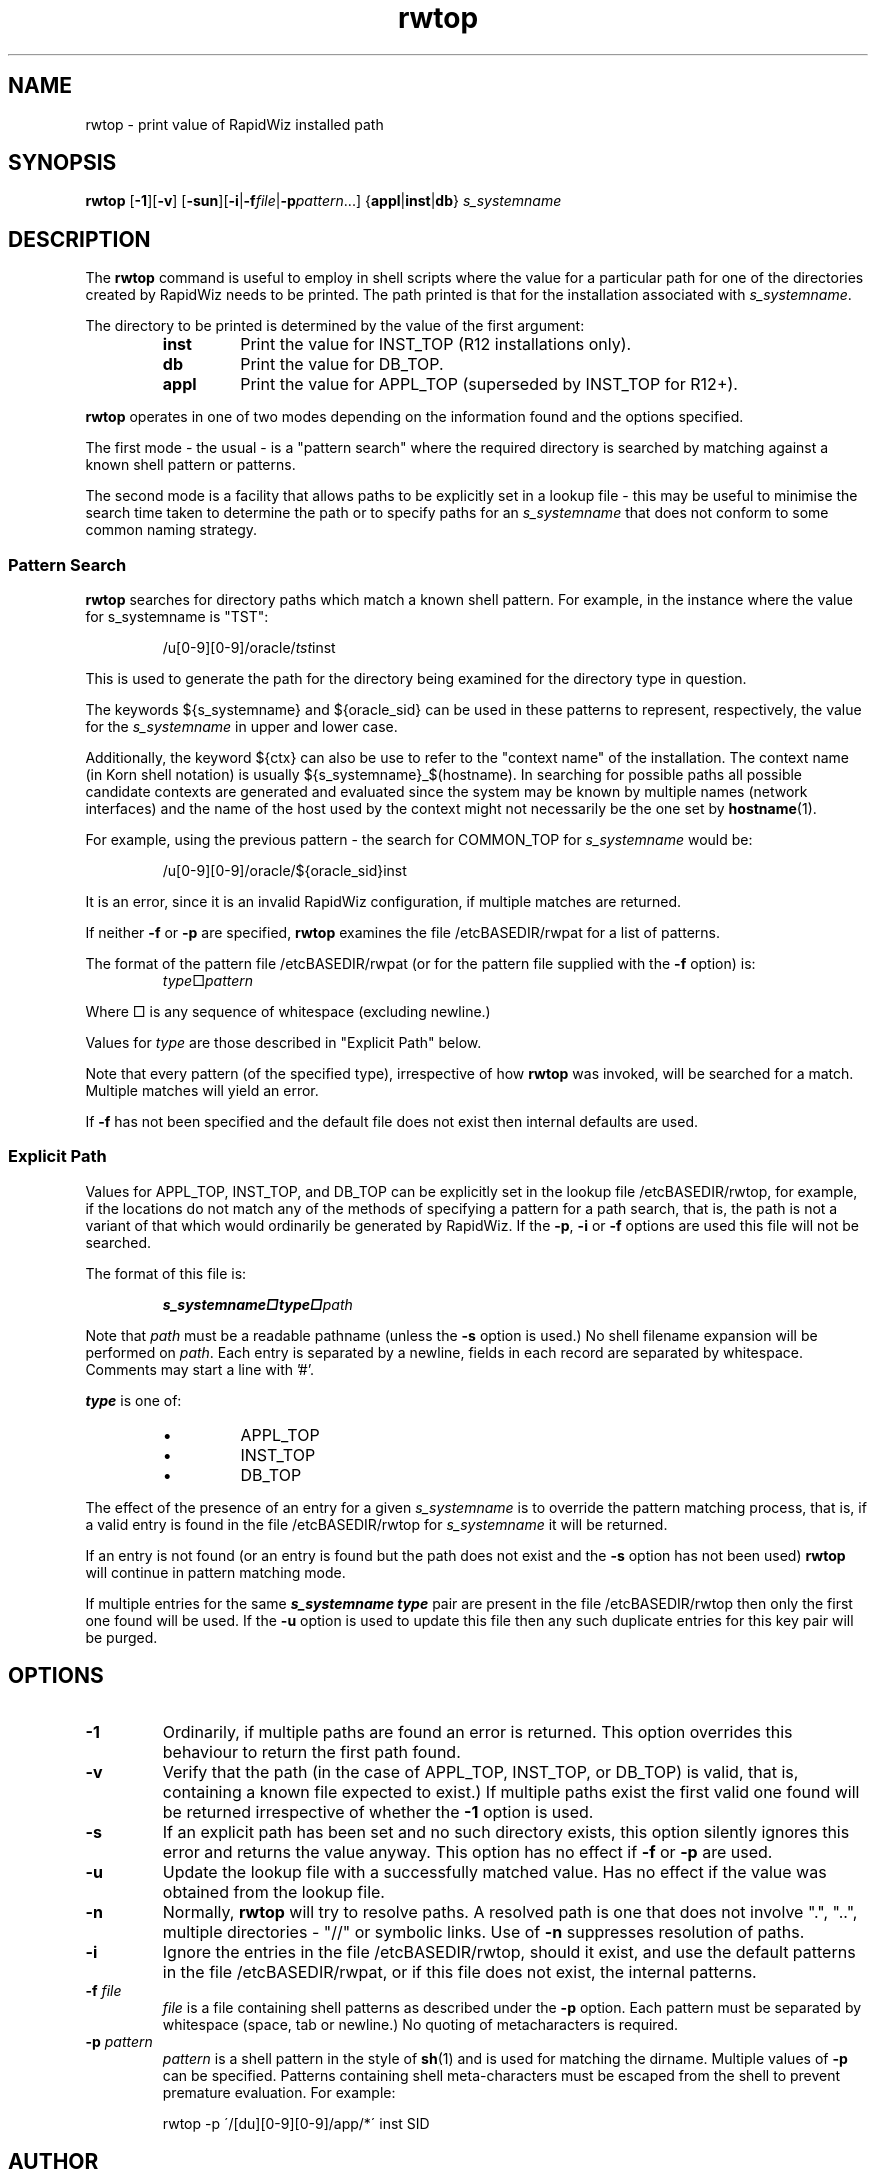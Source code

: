 .\" $Header$
.\" vim:ts=4:sw=4:syntax=nroff
.fp 1 R
.fp 2 I
.fp 3 B
.fp 4 BI
.fp 5 R
.fp 6 B
.fp 7 I
.nr X
.TH rwtop 1 "04 Jun 2001" ""
.SH NAME
rwtop \- print value of RapidWiz installed path
.SH SYNOPSIS
\f3rwtop\f1 [\f3-1\f1][\f3-v\f1] [\f3-sun\f1][\f3-i\f1|\f3\-f\f2file\f1|\f3-p\f2pattern\f1...] {\f3appl\f1|\f3inst\f1|\f3db\f1} \f2s_systemname\f1
.SH DESCRIPTION
.IX "rwtop"
The \f3rwtop\f1 command 
is useful to employ in shell scripts where the value for a particular
path for one of the directories created by RapidWiz needs to be printed.
The path printed is that for the installation associated with \f2s_systemname\f1.
.P
The directory to be printed is determined by the value of the first
argument:
.RS
.TP
\f3inst\f1
Print the value for \f5INST_TOP\f1 (R12 installations only).
.TP
\f3db\f1
Print the value for \f5DB_TOP\f1.
.TP
\f3appl\f1
Print the value for \f5APPL_TOP\f1 (superseded by INST_TOP for R12+).
.RE
.P
\f3rwtop\f1 operates in one of two modes depending on the information
found and the options specified.
.P
The first mode - the usual - is a
"pattern search" where the required directory is searched by matching
against a known shell pattern or patterns.
.P
The second mode is a facility that allows paths to be explicitly set in a
lookup file - this may be useful to minimise the search time taken to
determine the path or to specify paths for an \f2s_systemname\f1 that does not
conform to some common naming strategy.
.SS Pattern Search
.P
\f3rwtop\f1 searches for directory paths which match a known shell
pattern. For example, in the instance where the value for s_systemname is "TST":
.P
.RS
\f5/u[0-9][0-9]/oracle/\f2tst\fPinst\f1
.RE
.P
This is used to generate the path for the directory being examined
for the directory type in question.
.P
The keywords ${s_systemname} and ${oracle_sid} can be used in these 
patterns to represent, respectively,
the value for the \f2s_systemname\fP in upper and lower case.
.P
Additionally, the keyword ${ctx} can also be use to refer to the "context
name" of the installation. The context name (in Korn shell notation) is usually
${s_systemname}_$(hostname). In searching for possible paths all possible
candidate contexts are generated and evaluated since the system may be known
by multiple names (network interfaces) and the name of the host used by the
context might not necessarily be the one set by
.BR hostname (1).
.P
For example, using the previous pattern - the search for COMMON_TOP for
\f2s_systemname\f1 would be:
.P
.RS
\f5/u[0-9][0-9]/oracle/${oracle_sid}inst\f1
.RE
.P
It is an error, since it is an invalid RapidWiz configuration, if
multiple matches are returned.
.S3 Pattern File
.P
If neither \f3-f\f1 or \f3-p\f1 are specified, \f3rwtop\f1 examines
the file \f5/etcBASEDIR/rwpat\f1 for a list of patterns.
.P
The format of the pattern file \f5/etcBASEDIR/rwpat\f1 (or for the pattern
file supplied with the \f3-f\f1 option) is:
.RS
\f2type\f1\(sq\f2pattern\f1
.RE
.P
Where \(sq is any sequence of whitespace (excluding newline.)
.P 
Values for \f2type\f1 are those described in "Explicit Path" below.
.P
Note that every pattern (of the specified type), irrespective of 
how \f3rwtop\f1 was invoked, will be searched for a match.
Multiple matches will yield an error.
.P
If \f3-f\f1 has not been specified and the default file does not exist then
internal defaults are used. 
.SS Explicit Path
.P
Values for \f5APPL_TOP\f1, \f5INST_TOP\f1, and \f5DB_TOP\f1
can be explicitly set in the lookup file \f5/etcBASEDIR/rwtop\f1, for
example, if the locations do not match any of the methods
of specifying a pattern for a path search, that is, the path is
not a variant of that which would ordinarily be generated by
RapidWiz. If the \f3-p\f1, \f3-i\f1 or \f3-f\f1 options are used
this file will not be searched.
.S3 Path File
.P
The format of this file is:
.P
.RS
\f4s_systemname\(sqtype\(sq\f2path\f1
.RE
.P
Note that \f2path\f1 must be a readable pathname (unless the \f3-s\f1
option is used.) No shell filename expansion will be performed on
\f2path\f1. Each entry is separated by a newline, fields in each record
are separated by whitespace. Comments may start a line with '#'.
.P
\f4type\f1 is one of:
.RS
.IP \(bu
\f5APPL_TOP\f1
.IP \(bu
\f5INST_TOP\f1
.IP \(bu
\f5DB_TOP\f1
.RE
.P
The effect of the presence of an entry for a given \f2s_systemname\f1 is to
override the pattern matching process, that is, if a valid entry is
found in the file \f5/etcBASEDIR/rwtop\f1 for \f2s_systemname\f1 it will be
returned.
.P
If an entry is not found (or an entry is found but the
path does not exist and the \f3-s\f1 option has not been used) \f3rwtop\f1
will continue in pattern matching mode.
.P
If multiple entries for the same \f4s_systemname type\f1 pair are present in the
file \f5/etcBASEDIR/rwtop\f1 then only the first one found will be used.
If the \f3-u\f1 option is used to update this file then any such duplicate 
entries for this key pair will be purged.
.SH OPTIONS
.TP
\f3\-1\f1
Ordinarily, if multiple paths 
are found an error is returned. This option overrides this behaviour to return
the first path found.
.TP
\f3\-v\f1
Verify that the path (in the case of \f5APPL_TOP\f1, \f5INST_TOP\f1,
or \f5DB_TOP\f1)
is valid, that is, containing a known file expected to exist.) If multiple paths
exist the first valid one found will be returned irrespective of whether the \f3-1\f1 option is used.
.TP
\f3\-s\f1
If an explicit path has been set and no such directory
exists, this option silently ignores this error and returns the value
anyway. This option has no effect if \f3-f\f1 or \f3-p\f1 are used.
.TP
\f3\-u\f1
Update the lookup file with a successfully matched value.
Has no effect if the value was obtained from the lookup file.
.TP
\f3\-n\f1
Normally, \f3rwtop\f1 will try to resolve paths. A resolved path
is one that does not involve ".", "..", multiple directories - "//" 
or symbolic links. Use of \f3-n\f1 suppresses resolution of
paths.
.TP
\f3\-i\f1
Ignore the entries in the file \f5/etcBASEDIR/rwtop\f1,
should it exist, and use the default patterns in the file
\f5/etcBASEDIR/rwpat\f1, or if this file does not exist, the
internal patterns.
.TP
\f3\-f \f2file\f1
\f2file\f1 is a file containing shell patterns as
described under the \f3-p\f1 option.  Each pattern must be separated by
whitespace (space, tab or newline.) No quoting of metacharacters is
required.
.TP
\f3\-p \f2pattern\f1
\f2pattern\f1 is a shell pattern in the style of
.BR sh (1)
and is used for matching the dirname. Multiple values of \f3-p\f1 can
be specified. Patterns containing shell meta-characters must be escaped
from the shell to prevent premature evaluation. For example:
.P
.RS
\f5rwtop -p \'/[du][0-9][0-9]/app/*\' inst SID\f1
.RE
.SH AUTHOR
Simon Anthony (santhony@me.com)
.SH FILES
.PD 0
.TP 30
\f5/etcBASEDIR/rwpat\f1
Patterns to use for dirname prefix match.
.TP 30
\f5/etcBASEDIR/rwtop\f1
Explicitly set values for \f5TOP\f1s.
.PD
.SH "SEE ALSO"
.BR sh (1),
.BR fnmatch (3C),
.BR glob (3C),
.BR realpath (3C),
.BR gmatch (3G)
.SH DIAGNOSTICS
.IP  0  10
Success.
.IP  1  10
Cannot open a specified file. More than one directory matches the pattern.
.IP  2  10
Invalid command syntax.  Usage message of the \f3rwtop\f1 command is 
displayed. Cannot access path specified in \f5/etcBASEDIR/rwtop\f1.
